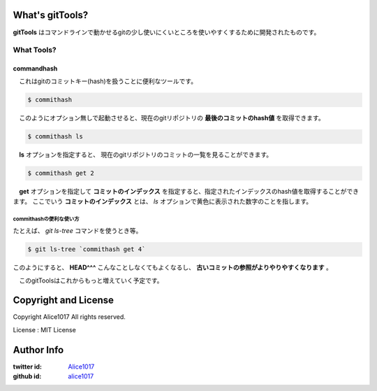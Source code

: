 What's gitTools?
###################

**gitTools** はコマンドラインで動かせるgitの少し使いにくいところを使いやすくするために開発されたものです。


What Tools?
------------

commandhash
^^^^^^^^^^^^

　これはgitのコミットキー(hash)を扱うことに便利なツールです。

.. sourcecode:: shellscript

    $ commithash

　このようにオプション無しで起動させると、現在のgitリポジトリの **最後のコミットのhash値** を取得できます。

.. sourcecode:: shellscript

    $ commithash ls

　**ls** オプションを指定すると、 現在のgitリポジトリのコミットの一覧を見ることができます。

.. image:: http://d3j5vwomefv46c.cloudfront.net/photos/full/689489871.png?key=1185653&Expires=1353307392&Key-Pair-Id=APKAIYVGSUJFNRFZBBTA&Signature=PSAXiySE1WSgoiqOOoOCPiiSFZh4OEfJcOzzQFE8FBqy6oWeG7Wi~cfaFi-nM5J~xXz2e9u9udvWRB91wekJ-5QDNc0e2WOuvUHKhUvvRxV8g9tNg2srbb4HCbhQgK1JS4yeblRMXtH6HxAl8cN5HV4Of0WA-kxxOYlAOuiOLUA_

.. sourcecode:: shellscript

    $ commithash get 2

　**get** オプションを指定して **コミットのインデックス** を指定すると、指定されたインデックスのhash値を取得することができます。
ここでいう **コミットのインデックス** とは、 *ls* オプションで黄色に表示された数字のことを指します。

commithashの便利な使い方
~~~~~~~~~~~~~~~~~~~~~~~~

たとえば、 *git ls-tree* コマンドを使うとき等。

.. sourcecode:: shellscript

    $ git ls-tree `commithash get 4`

このようにすると、 **HEAD^^^** こんなことしなくてもよくなるし、 **古いコミットの参照がよりやりやすくなります** 。


　このgitToolsはこれからもっと増えていく予定です。

Copyright and License
#######################

Copyright Alice1017 All rights reserved.

License : MIT License

Author Info
############

:twitter id: `Alice1017 <http://twitter.com/alice1017>`_
:github id: `alice1017 <http://github.com/alice1017>`_
